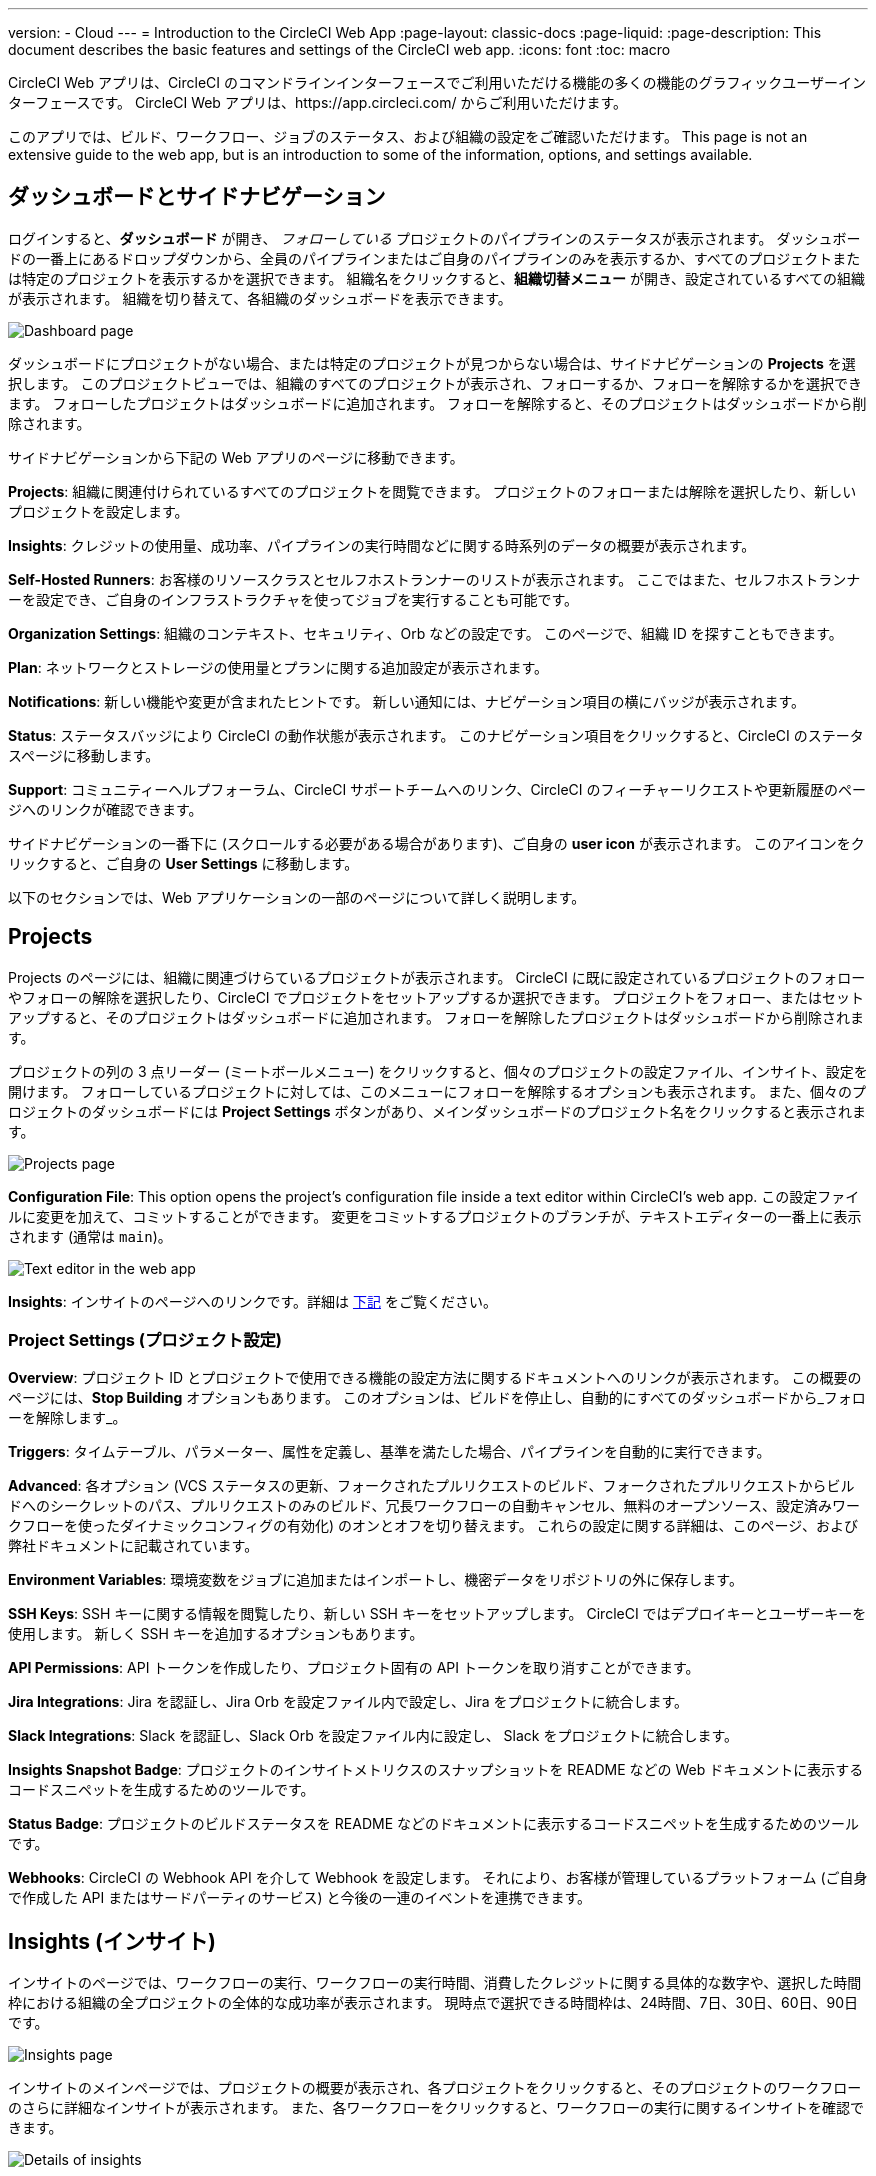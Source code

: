 ---

version:
- Cloud
---
= Introduction to the CircleCI Web App
:page-layout: classic-docs
:page-liquid:
:page-description: This document describes the basic features and settings of the CircleCI web app.
:icons: font
:toc: macro

:toc-title:

CircleCI Web アプリは、CircleCI のコマンドラインインターフェースでご利用いただける機能の多くの機能のグラフィックユーザーインターフェースです。 CircleCI Web アプリは、https://app.circleci.com/ からご利用いただけます。

このアプリでは、ビルド、ワークフロー、ジョブのステータス、および組織の設定をご確認いただけます。 This page is not an extensive guide to the web app, but is an introduction to some of the information, options, and settings available.

toc::[]

[#dashboard-and-side-navigation]
== ダッシュボードとサイドナビゲーション

ログインすると、**ダッシュボード** が開き、 _フォローしている_ プロジェクトのパイプラインのステータスが表示されます。 ダッシュボードの一番上にあるドロップダウンから、全員のパイプラインまたはご自身のパイプラインのみを表示するか、すべてのプロジェクトまたは特定のプロジェクトを表示するかを選択できます。 組織名をクリックすると、**組織切替メニュー** が開き、設定されているすべての組織が表示されます。 組織を切り替えて、各組織のダッシュボードを表示できます。

image::{{site.baseurl}}/assets/img/docs/web_ui_dashboard.png[Dashboard page]

ダッシュボードにプロジェクトがない場合、または特定のプロジェクトが見つからない場合は、サイドナビゲーションの **Projects** を選択します。 このプロジェクトビューでは、組織のすべてのプロジェクトが表示され、フォローするか、フォローを解除するかを選択できます。 フォローしたプロジェクトはダッシュボードに追加されます。 フォローを解除すると、そのプロジェクトはダッシュボードから削除されます。

サイドナビゲーションから下記の Web アプリのページに移動できます。

**Projects**: 組織に関連付けられているすべてのプロジェクトを閲覧できます。 プロジェクトのフォローまたは解除を選択したり、新しいプロジェクトを設定します。

**Insights**: クレジットの使用量、成功率、パイプラインの実行時間などに関する時系列のデータの概要が表示されます。

**Self-Hosted Runners**: お客様のリソースクラスとセルフホストランナーのリストが表示されます。 ここではまた、セルフホストランナーを設定でき、ご自身のインフラストラクチャを使ってジョブを実行することも可能です。

**Organization Settings**: 組織のコンテキスト、セキュリティ、Orb などの設定です。 このページで、組織 ID を探すこともできます。

**Plan**: ネットワークとストレージの使用量とプランに関する追加設定が表示されます。

**Notifications**: 新しい機能や変更が含まれたヒントです。 新しい通知には、ナビゲーション項目の横にバッジが表示されます。

**Status**: ステータスバッジにより CircleCI の動作状態が表示されます。 このナビゲーション項目をクリックすると、CircleCI のステータスページに移動します。

**Support**: コミュニティーヘルプフォーラム、CircleCI サポートチームへのリンク、CircleCI のフィーチャーリクエストや更新履歴のページへのリンクが確認できます。

サイドナビゲーションの一番下に (スクロールする必要がある場合があります)、ご自身の **user icon** が表示されます。 このアイコンをクリックすると、ご自身の **User Settings** に移動します。

以下のセクションでは、Web アプリケーションの一部のページについて詳しく説明します。

[#projects]
== Projects

Projects のページには、組織に関連づけらているプロジェクトが表示されます。 CircleCI に既に設定されているプロジェクトのフォローやフォローの解除を選択したり、CircleCI でプロジェクトをセットアップするか選択できます。 プロジェクトをフォロー、またはセットアップすると、そのプロジェクトはダッシュボードに追加されます。 フォローを解除したプロジェクトはダッシュボードから削除されます。

プロジェクトの列の 3 点リーダー (ミートボールメニュー) をクリックすると、個々のプロジェクトの設定ファイル、インサイト、設定を開けます。 フォローしているプロジェクトに対しては、このメニューにフォローを解除するオプションも表示されます。 また、個々のプロジェクトのダッシュボードには **Project Settings** ボタンがあり、メインダッシュボードのプロジェクト名をクリックすると表示されます。

image::{{site.baseurl}}/assets/img/docs/web_ui_projects.png[Projects page]

**Configuration File**: This option opens the project's configuration file inside a text editor within CircleCI's web app. この設定ファイルに変更を加えて、コミットすることができます。 変更をコミットするプロジェクトのブランチが、テキストエディターの一番上に表示されます (通常は `main`)。

image::{{site.baseurl}}/assets/img/docs/web_ui_text_editor.png[Text editor in the web app]

**Insights**: インサイトのページへのリンクです。詳細は <<#insights,下記>> をご覧ください。

[#project-settings]
=== Project Settings (プロジェクト設定)

**Overview**: プロジェクト ID とプロジェクトで使用できる機能の設定方法に関するドキュメントへのリンクが表示されます。 この概要のページには、**Stop Building** オプションもあります。 このオプションは、ビルドを停止し、自動的にすべてのダッシュボードから_フォローを解除します_。

**Triggers**: タイムテーブル、パラメーター、属性を定義し、基準を満たした場合、パイプラインを自動的に実行できます。

**Advanced**: 各オプション (VCS ステータスの更新、フォークされたプルリクエストのビルド、フォークされたプルリクエストからビルドへのシークレットのパス、プルリクエストのみのビルド、冗長ワークフローの自動キャンセル、無料のオープンソース、設定済みワークフローを使ったダイナミックコンフィグの有効化)
のオンとオフを切り替えます。 これらの設定に関する詳細は、このページ、および弊社ドキュメントに記載されています。

**Environment Variables**: 環境変数をジョブに追加またはインポートし、機密データをリポジトリの外に保存します。

**SSH Keys**: SSH キーに関する情報を閲覧したり、新しい SSH キーをセットアップします。 CircleCI ではデプロイキーとユーザーキーを使用します。
 新しく SSH キーを追加するオプションもあります。

**API Permissions**: API トークンを作成したり、プロジェクト固有の API トークンを取り消すことができます。

**Jira Integrations**: Jira を認証し、Jira Orb を設定ファイル内で設定し、Jira をプロジェクトに統合します。

**Slack Integrations**: Slack を認証し、Slack Orb を設定ファイル内に設定し、 Slack をプロジェクトに統合します。

**Insights Snapshot Badge**: プロジェクトのインサイトメトリクスのスナップショットを README などの Web ドキュメントに表示するコードスニペットを生成するためのツールです。

**Status Badge**: プロジェクトのビルドステータスを README などのドキュメントに表示するコードスニペットを生成するためのツールです。

**Webhooks**: CircleCI の Webhook API を介して Webhook を設定します。 それにより、お客様が管理しているプラットフォーム (ご自身で作成した API またはサードパーティのサービス) と今後の一連のイベントを連携できます。

[#insights]
== Insights (インサイト)

インサイトのページでは、ワークフローの実行、ワークフローの実行時間、消費したクレジットに関する具体的な数字や、選択した時間枠における組織の全プロジェクトの全体的な成功率が表示されます。 現時点で選択できる時間枠は、24時間、7日、30日、60日、90日です。

image::{{site.baseurl}}/assets/img/docs/web_ui_insights_overview.png[Insights page]

インサイトのメインページでは、プロジェクトの概要が表示され、各プロジェクトをクリックすると、そのプロジェクトのワークフローのさらに詳細なインサイトが表示されます。 また、各ワークフローをクリックすると、ワークフローの実行に関するインサイトを確認できます。

image::{{site.baseurl}}/assets/img/docs/web_ui_insights_runs.png[Details of insights]

[#self-hosted-runners]
== Self-Hosted Runners (セルフホストランナー)

セルフホストランナーのページでは、リソースクラスと関連付けられているセルフホストランナーのインベントリが表示されます。 このページから新しいリソースクラスを作成することもできます。 この機能を利用するには、セルフホストランナーの利用規約に同意する必要があります。利用規約は、 <<#organization-settings,組織設定>> でご確認いただけます。

image::{{site.baseurl}}/assets/img/docs/web_ui_runner.png[Runner inventory]

新しいリソースクラスに既存の名前空間を指定するか、組織の名前空間がまだ作成されていない場合は 、新しい名前空間と CircleCI ジョブとランナーのタイプを一致させるラベルを作成します (組織は一つの名前空間しか作成できません)。

In this process you select the environment you are working with (Linux, macOS, etc) and the web app will display the instructions for installing self-hosted runner software. このプロセスは、<<runner-installation#,セルフホストランナーに関するドキュメント>> にも記載されています。

image::{{site.baseurl}}/assets/img/docs/runnerui_step_four.png[Runner setup]

[#organization-settings]
== Organization settings (組織設定)

**Overview**: 組織 ID が表示されます。

**Contexts**: 新しいコンテキストのセットアップ、既存コンテキストの表示、コンテキストの削除を行います。 コンテキストは、環境変数を保護し、プロジェクト間で共有するためのメカニズムを提供します。

**VCS**: VCS によりメニューが異なります。 例えば、VCS が GitHub の場合は、GItHub Checkes を管理できます。

**Security**: パートナーやコミュニティーの Orb の使用を許可するかどうかを設定できます。 プランによっては、セキュリティ担当者を設定して監査ログを取得することもできます。

**Orbs**: 組織のプロジェクトで使用されているすべての Orb のリストを表示します。

**Self-Hosted Runners**: 利用規約に同意してセルフホストランナーを有効化します。 同意すると、Web アプリケーションのセルフホストランナーのセクションに移動し、リソースクラスを作成し、ランナーをセットアップできます。

[#plan]
== Plan

管理者の権限をお持ちの場合、プランの概要とアップグレードのページに、現在のプランでご利用いただける機能と使用量のスナップショットが表示されます。 次のティアのプランへのアップグレードに関する詳細も表示されます。 詳細は、CircleCI の <<plan-overview#,プランに関するドキュメント>> を参照して下さい。

プランによっては、プランを共有することもできます。所属する任意の組織は、現在のプランでビルドを共有し実行できます。また、プランを別の組織に譲渡することもできます。

[#plan-usage]
=== Plan usage (プランの使用量)

プランの使用量のセクションには、請求期間ごとの使用量の詳細が表示されます。 ここでは、プロジェクト、リソースクラス、ユーザー、ネットワーク、ストレージ、IP アドレスの範囲機能の使用に関する情報を確認できます。 CircleCI ではクレジットベースのシステムを採用しており、これらの概要によりクレジットの使用状況や可能なコスト削減対策を把握することができます。

image::{{site.baseurl}}/assets/img/docs/web_ui_plan_usage.png[Plan usage]

ネットワークやストレージに関しては、使用量の把握が難しいため、これらのページとクレジットの仕組みをよく理解することをお勧めします。 ネットワークとネットワークとストレージの使用量の詳細は、<<persist-data#managing-network-and-storage-usage,データの永続化>> のページを参照して下さい。

image::{{site.baseurl}}/assets/img/docs/web_ui_plan_network.png[Network usage]

請求に関しては、<<faq#billing,よくあるご質問>> のページの請求のセクションをご覧ください。

[#usage-controls]
=== Usage controls (使用量のコントロール)

プランによっては、アーティファクト、ワークスペース、キャッシュの保持期間を管理することができます。 これらの設定により、ワークフローをクリーンな状態に保ち、ストレージコストを削減することができます。

image::{{site.baseurl}}/assets/img/docs/web_ui_plan_controls.png[Usage controls]

[#user-settings]
== User settings (ユーザー設定)

サイドナビゲーションの一番下までスクロールし、ユーザーアイコンをクリックするとユーザー設定が表示されます。

**Account Integrations**: ユーザー ID と VCS プロバイダーなどのアカウントの連携情報が表示されます。

**Notifications**: 個人メールアドレスと Web 通知のプリファレンスを設定します。 ビルド、ブランチ、およびプロエクトの通知に関するプリファレンスも含まれます。 Web 通知はブラウザーに表示されます。

**Privacy & Security**: サードーパーティのトラッキングを無効にします。 サードパーティのトラッキングピクセルをオプトインまたはオプトアウトすることができます。

**Personal API tokens**: CircleCI API にアクセスするためのパーソナル API トークンを表示し作成します。

**Organization Plans**: 所属している組織のリストを確認します。 管理者の権限をお持ちの場合は、各組織のプランを表示できます。

**Beta Program**: CircleCI のベータ版プログラムにオプトインします。 オプトインしているベータ機能はこのページにリストされます。

== 次のステップ

- <<config-editor#,CircleCI アプリ内の設定エディターの使用>>